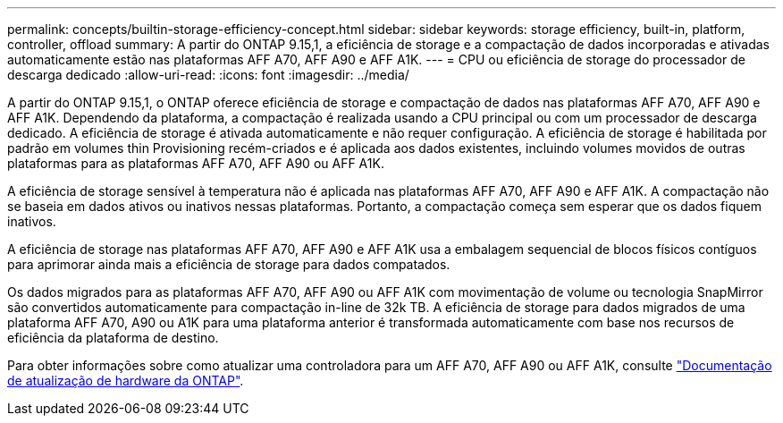 ---
permalink: concepts/builtin-storage-efficiency-concept.html 
sidebar: sidebar 
keywords: storage efficiency, built-in, platform, controller, offload 
summary: A partir do ONTAP 9.15,1, a eficiência de storage e a compactação de dados incorporadas e ativadas automaticamente estão nas plataformas AFF A70, AFF A90 e AFF A1K. 
---
= CPU ou eficiência de storage do processador de descarga dedicado
:allow-uri-read: 
:icons: font
:imagesdir: ../media/


[role="lead"]
A partir do ONTAP 9.15,1, o ONTAP oferece eficiência de storage e compactação de dados nas plataformas AFF A70, AFF A90 e AFF A1K. Dependendo da plataforma, a compactação é realizada usando a CPU principal ou com um processador de descarga dedicado. A eficiência de storage é ativada automaticamente e não requer configuração. A eficiência de storage é habilitada por padrão em volumes thin Provisioning recém-criados e é aplicada aos dados existentes, incluindo volumes movidos de outras plataformas para as plataformas AFF A70, AFF A90 ou AFF A1K.

A eficiência de storage sensível à temperatura não é aplicada nas plataformas AFF A70, AFF A90 e AFF A1K. A compactação não se baseia em dados ativos ou inativos nessas plataformas. Portanto, a compactação começa sem esperar que os dados fiquem inativos.

A eficiência de storage nas plataformas AFF A70, AFF A90 e AFF A1K usa a embalagem sequencial de blocos físicos contíguos para aprimorar ainda mais a eficiência de storage para dados compatados.

Os dados migrados para as plataformas AFF A70, AFF A90 ou AFF A1K com movimentação de volume ou tecnologia SnapMirror são convertidos automaticamente para compactação in-line de 32k TB. A eficiência de storage para dados migrados de uma plataforma AFF A70, A90 ou A1K para uma plataforma anterior é transformada automaticamente com base nos recursos de eficiência da plataforma de destino.

Para obter informações sobre como atualizar uma controladora para um AFF A70, AFF A90 ou AFF A1K, consulte https://docs.netapp.com/us-en/ontap-systems-upgrade/choose_controller_upgrade_procedure.html["Documentação de atualização de hardware da ONTAP"^].

